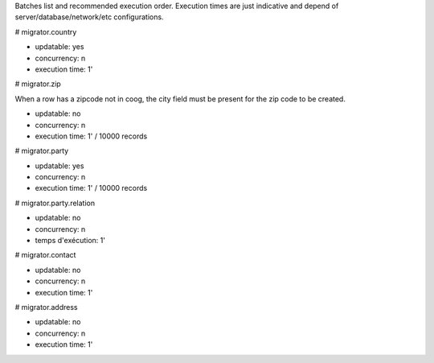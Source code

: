 Batches list and recommended execution order.
Execution times are just indicative and depend of server/database/network/etc
configurations.

# migrator.country

- updatable: yes
- concurrency: n
- execution time: 1'

# migrator.zip

When a row has a zipcode not in coog, the city field must be present for the
zip code to be created.

- updatable: no
- concurrency: n
- execution time: 1' / 10000 records

# migrator.party

- updatable: yes
- concurrency: n
- execution time: 1' / 10000 records

# migrator.party.relation

- updatable: no
- concurrency: n
- temps d'exécution: 1'

# migrator.contact

- updatable: no
- concurrency: n
- execution time: 1'

# migrator.address

- updatable: no
- concurrency: n
- execution time: 1'
